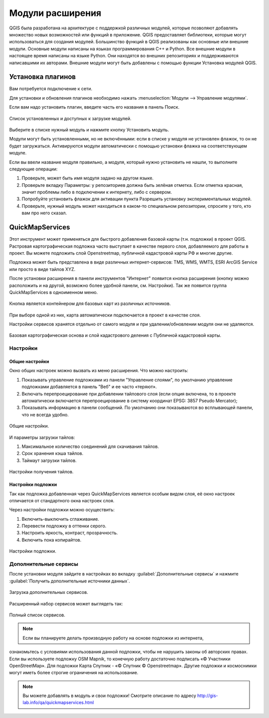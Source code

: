 .. sectionauthor:: Дмитрий Барышников <dmitry.baryshnikov@nextgis.ru>

.. _ngqgis_plugins:
    
Модули расширения
=================

QGIS была разработана на архитектуре с поддержкой различных модулей, которые позволяют 
добавлять множество новых возможностей или функций в приложение. QGIS предоставляет 
библиотеки, которые могут использоваться для создания модулей. 
Большинство функций в QGIS реализованы как основные или внешние модули. 
Основные модули написаны на языках программирования C++ и Python.
Все внешние модули в настоящее время написаны на языке Python. Они находятся во 
внешних репозиториях и поддерживаются написавшими их авторами. Внешние модули могут 
быть добавлены с помощью функции Установка модулей QGIS. 

Установка плагинов
-------------------------

Вам потребуется подключение к сети. 

Для установки и обновления плагинов необходимо нажать :menuselection:`Модули --> Управление модулями`.

Если вам надо установить плагин, введите часть его названия в панель Поиск. 


.. figure:: _static/modules_control.png
   :align: center
   :width: 10cm
   
   Список установленных и доступных к загрузке модулей.

Выберите в списке нужный модуль и нажмите кнопку Установить модуль. 

Модули могут быть установленными, но не включёнными: если в списке у модуля не установлен 
флажок, то он не будет загружаться. Активируются модули автоматически с помощью 
установки флажка на соответствующем модуле.

Если вы ввели название модуля правильно, а модуля, который нужно установить не нашли, 
то выполните следующие операции:

1. Проверьте, может быть имя модуля задано на другом языке.
2. Проверьте вкладку Параметры: у репозиториев должна быть зелёная отметка. Если 
   отметка красная, значит проблемы либо в подключении к интернету, либо с сервером.
3. Попробуйте установить флажок для активации пункта Разрешить установку экспериментальных модулей.
4. Проверьте, нужный модуль может находиться в каком-то специальном репозитории, 
   спросите у того, кто вам про него сказал. 


.. _ngq_ngw_connect:

.. _ngq_qms:

QuickMapServices
-------------------------

Этот инструмент может применяться для быстрого добавления базовой карты (т.н. подложки) 
в проект QGIS. Растровая картографическая подложка часто выступает в качестве первого 
слоя, добавляемого для работы в проект. Вы можете подложить слой Openstreetmap, 
публичной кадастровой карты РФ и многие другие. 

Подложка может быть представлена в виде различных интернет-сервисов: TMS, WMS, WMTS, 
ESRI ArcGIS Service или просто в виде тайлов XYZ.

После установки расширения в панели инструментов "Интернет" появится кнопка расширения 
(кнопку можно расположить и на другой, возможно более удобной панели, см. Настройки). 
Так же появится группа QuickMapServices в одноименном меню.

.. figure:: _static/modules_Qms-button.png
   :align: center
   :width: 10cm
   
Кнопка является контейнером для базовых карт из различных источников.

.. figure:: _static/modules_Qms-contrib-4.png
   :align: center
   :width: 10cm
   
При выборе одной из них, карта автоматически подключается в проект в качестве слоя. 

Настройки сервисов хранятся отдельно от самого модуля и при удалении/обновлении 
модуля они не удаляются.

.. figure:: _static/modules_Qms-main.jpg
   :align: center
   :width: 10cm
   
   Базовая картографическая основа и слой кадастрового деления с Публичной кадастровой карты.

Настройки
^^^^^^^^^^^^^^^^^^^^^^^^^^^^^^^^^^^^^^^^^^^^^^^^^^^^^^^^^^^^^^

Общие настройки
:::::::::::::::::::::::::::::::::::::::::::::::::::::::::::::::::

Окно общих настроек можно вызвать из меню расширения. Что можно настроить:

1. Показывать управление подложками из панели "Управление слоями", по умолчанию 
   управление подложками добавляется в панель "Веб" и ее часто «теряют».
2. Включать перепроецирование при добавлении тайлового слоя (если опция включена, 
   то в проекте автоматически включается перепроецирование в систему координат 
   EPSG: 3857 Pseudo Mercator);
3. Показывать информацию в панели сообщений. По умолчанию они показываются во 
   всплывающей панели, что не всегда удобно.

.. figure:: _static/modules_Qms-contrib-01.png
   :align: center
   :width: 10cm
   
   Общие настройки.

И параметры загрузки тайлов:

1. Максимальное количество соединений для скачивания тайлов.
2. Срок хранения кэша тайлов.
3. Таймаут загрузки тайлов.

.. figure:: _static/modules_Qms-contrib-02.png
   :align: center
   :width: 10cm
   
   Настройки получения тайлов.

Настройки подложки
:::::::::::::::::::::::::::::::::::::::::::::::::::::::::::::::::

Так как подложка добавленная через QuickMapServices является особым видом слоя, 
её окно настроек отличается от стандартного окна настроек слоя.

Через настройки подложки можно осуществить:

1. Включить-выключить сглаживание.
2. Перевести подложку в оттенки серого.
3. Настроить яркость, контраст, прозрачность.
4. Включить пока копирайтов.

.. figure:: _static/modules_Qms-basemap.png
   :align: center
   :width: 10cm
   
   Настройки подложки.

Дополнительные сервисы
^^^^^^^^^^^^^^^^^^^^^^^^^^^^^^^^^^^^^^^^^^^^^^^^^^^^^^^^^^^^^^

После установки модуля зайдите в настройках во вкладку 
:guilabel:`Дополнительные сервисы` и нажмите 
:guilabel:`Получить дополнительные источники данных`.

.. figure:: _static/modules_Qms-moreservises-1.png
   :align: center
   :width: 10cm
   
   Загрузка дополнительных сервисов.

Расширенный набор сервисов может выглядеть так:

.. figure:: _static/modules_Qms-moreservises-2.png
   :align: center
   :width: 10cm
   
   Полный список сервисов.

.. note::
    Если вы планируете делать производную работу на основе подложки из интернета, 
ознакомьтесь с условиями использования данной подложки, чтобы не нарушить законы 
об авторских правах. Если вы используете подложку OSM Mapnik, то конечную работу 
достаточно подписать «© Участники OpenStreetMap». Для подложки Карта Спутник - 
«© Спутник © Openstreetmap». Другие подложки и космоснимки могут иметь более строгие 
ограничения на использование. 


.. note::
    Вы можете добавлять в модуль и свои подложки!
    Смотрите описание по адресу http://gis-lab.info/qa/quickmapservices.html
    
